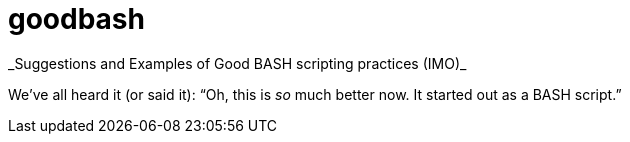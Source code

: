 = goodbash
_Suggestions and Examples of Good BASH scripting practices (IMO)_

We've all heard it (or said it): "`Oh, this is _so_ much better now. It
started out as a BASH script.`"





